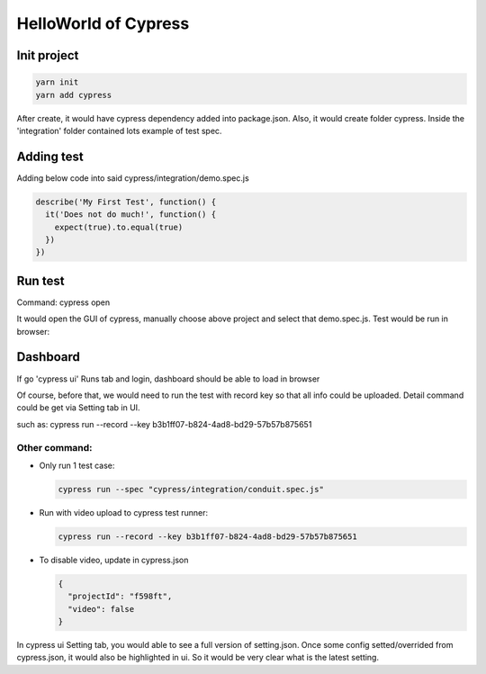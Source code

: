 HelloWorld of Cypress
===============================

Init project
-------------------

.. code-block:: bash
  
  yarn init
  yarn add cypress

After create, it would have cypress dependency added into package.json. Also, it would create folder cypress. Inside the 'integration' folder contained lots example of test spec.

Adding test
----------------

Adding below code into said cypress/integration/demo.spec.js

.. code-block:: javascript
  
  describe('My First Test', function() {
    it('Does not do much!', function() {
      expect(true).to.equal(true)
    })
  })

Run test
---------------

Command: cypress open

It would open the GUI of cypress, manually choose above project and select that demo.spec.js. Test would be run in browser:

.. image:: ../../../images/cypress_hello.png
  :width: 550px

Dashboard
---------------

If go 'cypress ui' Runs tab and login, dashboard should be able to load in browser

.. image:: ../../../images/dashboard.png
  :width: 550px

Of course, before that, we would need to run the test with record key so that all info could be uploaded. Detail command could be get via Setting tab in UI.

such as: cypress run --record --key b3b1ff07-b824-4ad8-bd29-57b57b875651


Other command:
^^^^^^^^^^^^^^^^^^^

* Only run 1 test case: 

  .. code-block:: bash
    
    cypress run --spec "cypress/integration/conduit.spec.js"


* Run with video upload to cypress test runner: 

  .. code-block:: bash
    
    cypress run --record --key b3b1ff07-b824-4ad8-bd29-57b57b875651
    

* To disable video, update in cypress.json

  .. code-block:: json
    
    {
      "projectId": "f598ft",
      "video": false
    }


In cypress ui Setting tab, you would able to see a full version of setting.json. Once some config setted/overrided from cypress.json, it would also be highlighted in ui. So it would be very clear what is the latest setting.


.. index:: Cypress, Testing
